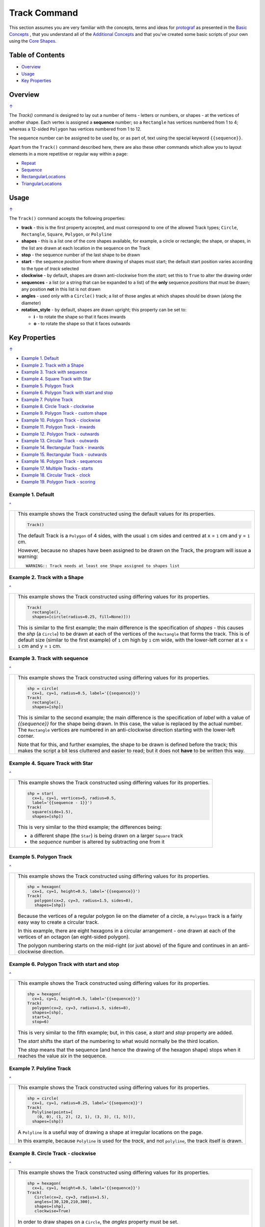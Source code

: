 =============
Track Command
=============

This section assumes you are very familiar with the concepts, terms and
ideas for `protograf <index.rst>`_ as presented in the
`Basic Concepts <basic_concepts.rst>`_ , that you understand all of the
`Additional Concepts <additional_concepts.rst>`_
and that you've created some basic scripts of your own using the
`Core Shapes <core_shapes.rst>`_.

.. _table-of-contents:

Table of Contents
=================

- `Overview`_
- `Usage`_
- `Key Properties`_


Overview
========
`↑ <table-of-contents_>`_

The `Track()` command is designed to lay out a number of items - letters or
numbers, or shapes - at the vertices of another shape. Each vertex is
assigned a **sequence** number; so a ``Rectangle`` has vertices numbered
from 1 to 4; whereas a 12-sided ``Polygon`` has vertices numbered  from
1 to 12.

The sequence number can be assigned to be used by, or as part of, text using
the special keyword ``{{sequence}}``.

Apart from the ``Track()`` command described here,
there are also these other commands which allow you to layout
elements in a more repetitive or regular way within a page:

- `Repeat <layouts_repeat.rst>`_
- `Sequence <layouts_sequence.rst>`_
- `RectangularLocations <layouts_rectangular.rst>`_
- `TriangularLocations <layouts_triangular.rst>`_


Usage
=====
`↑ <table-of-contents_>`_

The ``Track()`` command accepts the following properties:

- **track** - this is the first property accepted, and must correspond to
  one of the allowed Track types; ``Circle``, ``Rectangle``, ``Square``,
  ``Polygon``, or ``Polyline``
- **shapes** - this is a list one of the core shapes available, for example,
  a circle or rectangle; the shape, or shapes, in the list are drawn at each
  location in the sequence on the Track
- **stop** - the sequence number of the last shape to be drawn
- **start** - the sequence *position* from where drawing of shapes must start;
  the default start position varies according to the type of *track* selected
- **clockwise** - by default, shapes are drawn anti-clockwise from the
  *start*; set this to ``True`` to alter the drawing order
- **sequences** - a list (or a string that can be expanded to a list) of the
  **only** sequence *positions* that must be drawn; any position **not** in
  this list is not drawn
- **angles** - used only with a ``Circle()`` track; a list of those angles
  at which shapes should be drawn (along the diameter)
- **rotation_style** - by default, shapes are drawn upright; this property
  can be set to:

  - **i** - to rotate the shape so that it faces inwards
  - **o** - to rotate the shape so that it faces outwards

.. _key-properties:

Key Properties
==============
`↑ <table-of-contents_>`_

- `Example 1. Default`_
- `Example 2. Track with a Shape`_
- `Example 3. Track with sequence`_
- `Example 4. Square Track with Star`_
- `Example 5. Polygon Track`_
- `Example 6. Polygon Track with start and stop`_
- `Example 7. Polyline Track`_
- `Example 8. Circle Track - clockwise`_
- `Example 9. Polygon Track - custom shape`_
- `Example 10. Polygon Track - clockwise`_
- `Example 11. Polygon Track - inwards`_
- `Example 12. Polygon Track - outwards`_
- `Example 13. Circular Track - outwards`_
- `Example 14. Rectangular Track - inwards`_
- `Example 15. Rectangular Track - outwards`_
- `Example 16. Polygon Track - sequences`_
- `Example 17. Multiple Tracks - starts`_
- `Example 18. Circular Track - clock`_
- `Example 19. Polygon Track - scoring`_


Example 1. Default
------------------
`^ <key-properties_>`_

.. |tk1| image:: images/tracks/track_default.png
   :width: 330

===== ======
|tk1| This example shows the Track constructed using the default values for
      its properties.

      .. code:: python

          Track()

      The default Track is a ``Polygon`` of 4 sides, with the usual ``1`` cm
      sides and centred at x = ``1`` cm and y = ``1`` cm.

      However, because no shapes have been assigned to be drawn on
      the Track, the program will issue a warning::

        WARNING:: Track needs at least one Shape assigned to shapes list

===== ======


Example 2. Track with a Shape
-----------------------------
`^ <key-properties_>`_

.. |tk2| image:: images/tracks/track_default_circle.png
   :width: 330

===== ======
|tk2| This example shows the Track constructed using differing values for
      its properties.

      .. code:: python

        Track(
          rectangle(),
          shapes=[circle(radius=0.25, fill=None)]))

      This is similar to the first example; the main difference is the
      specification of *shapes* - this causes the *shp* (a ``Circle``)
      to be drawn at each of the vertices of the ``Rectangle`` that forms
      the track.  This is of default size (similar to the first example)
      of ``1`` cm high by ``1`` cm wide, with the lower-left corner at
      x = ``1`` cm and y = ``1`` cm.

===== ======


Example 3. Track with sequence
------------------------------
`^ <key-properties_>`_

.. |tk3| image:: images/tracks/track_default_count.png
   :width: 330

===== ======
|tk3| This example shows the Track constructed using differing values for
      its properties.

      .. code:: python

        shp = circle(
          cx=1, cy=1, radius=0.5, label='{{sequence}}')
        Track(
          rectangle(),
          shapes=[shp])

      This is similar to the second example; the main difference is the
      specification of *label* with a value of *{{sequence}}* for the
      shape being drawn.  In this case, the value is replaced by the
      actual number.  The ``Rectangle`` vertices are numbered in an
      anti-clockwise direction starting with the lower-left corner.

      Note that for this, and further examples, the shape to be drawn
      is defined before the track; this makes the script a bit less
      cluttered and easier to read; but it does not **have** to be
      written this way.

===== ======


Example 4. Square Track with Star
---------------------------------
`^ <key-properties_>`_

.. |tk4| image:: images/tracks/track_square_star.png
   :width: 330

===== ======
|tk4| This example shows the Track constructed using differing values for
      its properties.

      .. code:: python

        shp = star(
          cx=1, cy=1, vertices=5, radius=0.5,
          label='{{sequence - 1}}')
        Track(
          square(side=1.5),
          shapes=[shp])

      This is very similar to the third example; the differences being:

      - a different shape (the ``Star``) is being drawn on a larger
        ``Square`` track
      - the *sequence* number is altered by subtracting one from it

===== ======


Example 5. Polygon Track
------------------------
`^ <key-properties_>`_

.. |tk5| image:: images/tracks/track_polygon_hex.png
   :width: 330

===== ======
|tk5| This example shows the Track constructed using differing values for
      its properties.

      .. code:: python

        shp = hexagon(
          cx=1, cy=1, height=0.5, label='{{sequence}}')
        Track(
           polygon(cx=2, cy=3, radius=1.5, sides=8),
           shapes=[shp])

      Because the vertices of a regular polygon lie on the diameter of a
      circle, a ``Polygon`` track is a fairly easy way to create a
      circular track.

      In this example, there are eight hexagons in a circular arrangement
      - one drawn at each of the vertices of an octagon (an eight-sided
      polygon).

      The polygon numbering starts on the mid-right (or just above) of
      the figure and continues in an anti-clockwise direction.

===== ======


Example 6. Polygon Track with start and stop
--------------------------------------------
`^ <key-properties_>`_

.. |tk6| image:: images/tracks/track_polygon_hex_stop.png
   :width: 330

===== ======
|tk6| This example shows the Track constructed using differing values for
      its properties.

      .. code:: python

        shp = hexagon(
          cx=1, cy=1, height=0.5, label='{{sequence}}')
        Track(
          polygon(cx=2, cy=3, radius=1.5, sides=8),
          shapes=[shp],
          start=3,
          stop=6)

      This is very similar to the fifth example; but, in this case, a
      *start* and *stop* property are added.

      The *start* shifts the start of the numbering to what would normally
      be the third location.

      The *stop*  means that the sequence (and hence the drawing of the
      hexagon shape) stops when it reaches the value *six* in the sequence.

===== ======


Example 7. Polyline Track
-------------------------
`^ <key-properties_>`_

.. |tk7| image:: images/tracks/track_polyline.png
   :width: 330

===== ======
|tk7| This example shows the Track constructed using differing values for
      its properties.

      .. code:: python

        shp = circle(
          cx=1, cy=1, radius=0.25, label='{{sequence}}')
        Track(
          Polyline(points=[
            (0, 0), (1, 2), (2, 1), (3, 3), (1, 5)]),
          shapes=[shp])

      A ``Polyline`` is a useful way of drawing a shape at irregular
      locations on the page.

      In this example, because ``Polyline`` is used for the *track*,
      and not ``polyline``, the track itself is drawn.

===== ======


Example 8. Circle Track - clockwise
-----------------------------------
`^ <key-properties_>`_

.. |tk8| image:: images/tracks/track_circle.png
   :width: 330

===== ======
|tk8| This example shows the Track constructed using differing values for
      its properties.

      .. code:: python

        shp = hexagon(
          cx=1, cy=1, height=0.5, label='{{sequence}}')
        Track(
           Circle(cx=2, cy=3, radius=1.5),
           angles=[30,120,210,300],
           shapes=[shp],
           clockwise=True)

      In order to draw shapes on a ``Circle``, the *angles* property must
      be set.

      Again, in this example, because ``Circle`` is used for the *track*,
      and not ``circle``, the track itself is drawn.

===== ======


Example 9. Polygon Track - custom shape
---------------------------------------
`^ <key-properties_>`_

.. |tk9| image:: images/tracks/track_polygon_six.png
   :width: 330

===== ======
|tk9| This example shows the Track constructed using differing values for
      its properties.

      .. code:: python

        shp = rectangle(
          cx=1, cy=1, width=0.5, height=0.5,
          label='{{sequence}}', peaks=[("n", 0.25)])
        Track(
          polygon(cx=2, cy=3, sides=6, radius=1.5),
          shapes=[shp])

      This is very similar to the third example; the only differences being
      that a different shape (the ``Rectangle`` with a north-facing *peak*)
      is being drawn on a ``Polygon`` track of hexagonal (six-sided) shape.

===== ======


Example 10. Polygon Track - clockwise
-------------------------------------
`^ <key-properties_>`_

.. |tc0| image:: images/tracks/track_polygon_anti.png
   :width: 330

===== ======
|tc0| This example shows the Track constructed using differing values for
      its properties.

      .. code:: python

        shp = rectangle(
            cx=1, cy=1, width=0.5, height=0.5, peaks=[("n", 0.25)],
            label='{{sequence}}')
        Track(
            polygon(cx=2, cy=3, sides=6, radius=1.5),
            shapes=[shp],
            clockwise=True)

      This is very similar to the ninth example; the only difference being
      that the direction of drawing is now *clockwise*.

===== ======


Example 11. Polygon Track - inwards
-----------------------------------
`^ <key-properties_>`_

.. |tc1| image:: images/tracks/track_polygon_rotate_i.png
   :width: 330

===== ======
|tc1| This example shows the Track constructed using differing values for
      its properties.

      .. code:: python

        shp = rectangle(
          cx=1, cy=1, width=0.5, height=0.5, peaks=[("n", 0.25)],
          label='{{sequence}}')
        Track(
          polygon(cx=2, cy=3, sides=6, radius=1.5),
          shapes=[shp],
          rotation_style='i')

      This is very similar to the ninth example; the only difference being
      that the shapes themselves are re-orientated to face inwards, by using
      ``rotation_style='i'``.

===== ======


Example 12. Polygon Track - outwards
------------------------------------
`^ <key-properties_>`_

.. |tc2| image:: images/tracks/track_polygon_rotate_o.png
   :width: 330

===== ======
|tc2| This example shows the Track constructed using differing values for
      its properties.

      .. code:: python

        shp = rectangle(
          cx=1, cy=1, width=0.5, height=0.5, peaks=[("n", 0.25)],
          label='{{sequence}}')
        Track(
          polygon(cx=2, cy=3, sides=6, radius=1.5),
          shapes=[shp],
          rotation_style='o')

      This is very similar to the ninth example; the only difference being
      that the shapes themselves are re-orientated to face outwards, by using
      ``rotation_style='o'``.

===== ======


Example 13. Circular Track - outwards
-------------------------------------
`^ <key-properties_>`_

.. |tc3| image:: images/tracks/track_circle_rotate_o.png
   :width: 330

===== ======
|tc3| This example shows the Track constructed using differing values for
      its properties.

      .. code:: python

        shp = rectangle(
          cx=1, cy=1, width=0.5, height=0.5, peaks=[("n", 0.25)],
          label='{{sequence}}')
        Track(
          Circle(cx=2, cy=3, radius=1.5),
          angles=[30,120,210,300],
          shapes=[shp],
          rotation_style='o')

      This is very similar to the twelfth example; the only difference being
      that a circular track, with locations specified by *angles* is used.


===== ======


Example 14. Rectangular Track - inwards
---------------------------------------
`^ <key-properties_>`_

.. |tc4| image:: images/tracks/track_square_rotate_i.png
   :width: 330

===== ======
|tc4| This example shows the Track constructed using differing values for
      its properties.

      .. code:: python

        shp = rectangle(
          cx=1, cy=1, width=0.5, height=0.5, peaks=[("n", 0.25)],
          label='{{sequence}}')
        Track(
          Rectangle(cx=2, cy=3, height=2, width=2),
          shapes=[shp],
          rotation_style='i')

      This is very similar to the eleventh example; the only difference being
      that a rectangular track is used.

===== ======


Example 15. Rectangular Track - outwards
----------------------------------------
`^ <key-properties_>`_

.. |tc5| image:: images/tracks/track_square_rotate_o.png
   :width: 330

===== ======
|tc5| This example shows the Track constructed using differing values for
      its properties.

      .. code:: python

        shp = rectangle(
          cx=1, cy=1, width=0.5, height=0.5, peaks=[("n", 0.25)],
          label='{{sequence}}')
        Track(
          Rectangle(cx=2, cy=3, height=2, width=2),
          shapes=[shp],
          rotation_style='o')

      This is very similar to the twelfth example; the only difference being
      that a rectangular track is used.

===== ======


Example 16. Polygon Track - sequences
-------------------------------------
`^ <key-properties_>`_

.. |tc6| image:: images/tracks/track_sequences.png
   :width: 330

===== ======
|tc6| This example shows two Tracks constructed using differing values for
      their properties.

      .. code:: python

        shp = rectangle(
          cx=1, cy=1, width=0.5, height=0.5, peaks=[("n", 0.25)],
          label='{{sequence}}')
        Track(
            polygon(cx=2, cy=3, sides=12, radius=1.5),
            shapes=[shp],
            rotation_style='o',
            sequences=[1,3,5,7,9,11])

      Here, the *sequences* property is set to draw the shape at every
      *odd* location.

      As elsewhere, sequences can be specified using a string; for
      example: ``"1-3,7,9"`` which expands to the list containing
      ``[1,2,3,7,9]``.

===== ======


Example 17. Multiple Tracks - starts
------------------------------------
`^ <key-properties_>`_

.. |tc7| image:: images/tracks/track_starts.png
   :width: 330

===== ======
|tc7| This example shows the Track constructed using differing values for
      its properties.

      .. code:: python

        shp = circle(cx=0, cy=0, radius=0.25, label='{{sequence}}')

        # polygon
        Track(
          Polygon(cx=1, cy=5, radius=0.5, sides=4, stroke=red),
          shapes=[shp])
        Track(
          Polygon(cx=3, cy=5, radius=0.5, sides=4, stroke=red),
          shapes=[shp],
          clockwise=True)
        # circle
        Track(
          Circle(cx=1, cy=3, radius=0.5, stroke=red),
          shapes=[shp],
          angles=[45,135,225,315])
        Track(
          Circle(cx=3, cy=3, radius=0.5, stroke=red),
          shapes=[shp],
          angles=[45,135,225,315],
          clockwise=True)
        # square
        Track(
          Square(x=0.75, y=0.75, side=0.75, stroke=red),
          shapes=[shp])
        Track(
          Square(x=2.75, y=0.75, side=0.75, stroke=red),
          shapes=[shp],
          clockwise=True)

      The purpose of this example to show that the start location varies
      per type of track used; from top to bottom these are:

      - ``Polygon``
      - ``Circle``
      - ``Square``

      In each case, the track itself is being shown in red.

      The examples on the left are with default direction; the ones on the
      right show how ``clockwise=True`` switches that.

===== ======


Example 18. Circular Track - clock
----------------------------------
`^ <key-properties_>`_

.. |tc8| image:: images/tracks/track_clock.png
   :width: 330

===== ======
|tc8| This example shows the Track constructed using differing values for
      its properties.

      .. code:: python

        Circle(
          cx=2, cy=3, radius=1.8, stroke_width=2, dot=0.1)

        times = circle(
          cx=1, cy=1, radius=0.25, stroke=white,
          label='{{sequence}}', label_stroke=black)

        Track(
          circle(cx=2, cy=3, radius=1.5),
          angles=[60,90,120,150,180,210,240,270,300,330,0,30],
          shapes=[times],
          rotation_style='o',
          clockwise=True)

      This example is to show how a track could be used to construct a
      familiar shape - an analog clock face. By setting the angles in the
      desired order, the clock numbering starts at the correct place to
      show the 'hour' numbers.

      The outer ``Circle`` with its *dot* is really just for decoration!

===== ======


Example 19. Polygon Track - scoring
-----------------------------------
`^ <key-properties_>`_

.. |tc9| image:: images/tracks/track_score.png
   :width: 330

===== ======
|tc9| This example shows two Tracks constructed using differing values for
      their properties.

      .. code:: python

        trk = polygon(cx=2, cy=3, sides=30, radius=1.75)
        score = Common(
            cx=1, cy=1, radius=0.18, stroke=navy,
            label='{{sequence}}', label_size=6)
        # white circles
        shp = circle(common=score, fill=white)
        Track(
            trk,
            shapes=[shp],
            rotation_style='o',
            clockwise=True,
            start=24
        )
        # colored circles
        shp5 = circle(common=score, fill=aqua)
        Track(
            trk,
            shapes=[shp5],
            rotation_style='o',
            clockwise=True,
            start=24,
            sequences=[5,10,15,20,25,30,35]
        )

      This example is to show how a track could be used to construct a
      familiar shape - a scoring track for a game.  In this case, a
      30-sided polygon is used as the basis for the track.

      Two tracks are constructed; first the one with the white circles
      and then the second one is constructed "above" it with blue circles;
      these circles are only drawn at every fifth location in the sequence.
      The track's circles share the same *common* property, as the only
      difference between them is their *fill* color.

===== ======
